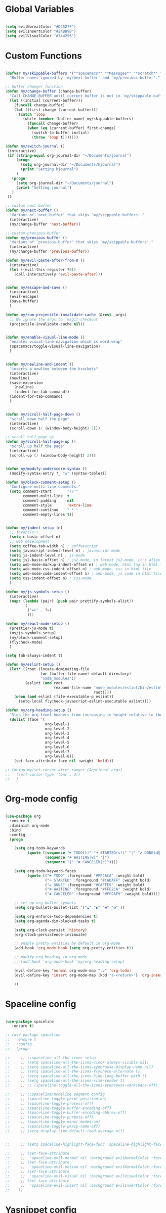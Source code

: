#+PROPERTY header-args :tangle yes
 
* Global Variables
  #+BEGIN_SRC emacs-lisp

    (setq evilNormalColor "#D2527F") 
    (setq evilInsertColor "#2ABB9B")
    (setq evilVisualColor "#344256")

  #+END_SRC
* Custom Functions
  #+BEGIN_SRC emacs-lisp

    (defvar my/skippable-buffers '("*spacemacs*" "*Messages*" "*scratch*" "*Help*")
      "Buffer names ignored by `my/next-buffer' and `my/previous-buffer'.")

    ;; buffer changer function
    (defun my/change-buffer (change-buffer)
      "Call CHANGE-BUFFER until current buffer is not in `my/skippable-buffers'."
      (let ((initial (current-buffer)))
        (funcall change-buffer)
        (let ((first-change (current-buffer)))
          (catch 'loop
            (while (member (buffer-name) my/skippable-buffers)
              (funcall change-buffer)
              (when (eq (current-buffer) first-change)
                (switch-to-buffer initial)
                (throw 'loop t)))))))

    (defun my/switch-journal () 
     (interactive)
     (if (string-equal org-journal-dir "~/Documents/journal")
         (progn 
           (setq org-journal-dir "~/Documents/hjournal")
           (print "Setting hjournal")
         )
       (progn 
         (setq org-journal-dir "~/Documents/journal")
         (print "Setting journal")
       )
     ))

    ;; custom next-buffer
    (defun my/next-buffer ()
      "Variant of `next-buffer' that skips `my/skippable-buffers'."
      (interactive)
      (my/change-buffer 'next-buffer))

    ;; custom previous-buffer
    (defun my/previous-buffer ()
      "Variant of `previous-buffer' that skips `my/skippable-buffers'."
      (interactive)
      (my/change-buffer 'previous-buffer))

    (defun my/evil-paste-after-from-0 ()
      (interactive)
      (let ((evil-this-register ?0))
        (call-interactively 'evil-paste-after)))


    (defun my/escape-and-save ()
      (interactive)
      (evil-escape)
      (save-buffer)
      )

    (defun my/run-projectile-invalidate-cache (&rest _args)
      ;; We ignore the args to `magit-checkout'.
      (projectile-invalidate-cache nil))


    (defun my/enable-visual-line-mode ()
      "enables visual-line-navigation which is word-wrap"
      (spacemacs/toggle-visual-line-navigation)
      )


    (defun my/newline-and-indent ()
      "inserts a newline between the brackets"
      (interactive)
      (newline)
      (save-excursion
        (newline)
        (indent-for-tab-command))
      (indent-for-tab-command)
      )


    (defun my/scroll-half-page-down ()
      "scroll down half the page"
      (interactive)
      (scroll-down (/ (window-body-height) 2)))

    ;; scroll half page up
    (defun my/scroll-half-page-up ()
      "scroll up half the page"
      (interactive)
      (scroll-up (/ (window-body-height) 2)))


    (defun my/modify-underscore-syntax () 
      (modify-syntax-entry ?_ "w" (syntax-table)))

    (defun my/block-comment-setup ()
      "Configure multi-line comments."
      (setq comment-start       "// "
            comment-multi-line  t
            comment-padding     nil
            comment-style       'extra-line
            comment-continue    " * "
            comment-empty-lines t))


    (defun my/indent-setup (n)
      ;; java/c/c++
      (setq c-basic-offset n)
      ;; web development
      (setq coffee-tab-width n) ; coffeescript
      (setq javascript-indent-level n) ; javascript-mode
      (setq js-indent-level n) ; js-mode
      (setq js2-basic-offset n) ; js2-mode, in latest js2-mode, it's alias of js-indent-level
      (setq web-mode-markup-indent-offset n) ; web-mode, html tag in html file
      (setq web-mode-css-indent-offset n) ; web-mode, css in html file
      (setq web-mode-code-indent-offset n) ; web-mode, js code in html file
      (setq css-indent-offset n) ; css-mode
      ) 

    (defun my/js-symbols-setup () 
      (interactive)
      (mapc (lambda (pair) (push pair prettify-symbols-alist))
            '(
              ("=>" . ?⇒)
              )))

    (defun my/react-mode-setup ()
      (prettier-js-mode t)
      (my/js-symbols-setup)
      (my/block-comment-setup)
      (flycheck-mode)
      )

    (setq tab-always-indent t)

    (defun my/eslint-setup ()
      (let* ((root (locate-dominating-file
                    (or (buffer-file-name) default-directory)
                    "node_modules"))
             (eslint (and root
                          (expand-file-name "node_modules/eslint/bin/eslint.js"
                                            root))))
        (when (and eslint (file-executable-p eslint))
          (setq-local flycheck-javascript-eslint-executable eslint))))

    (defun my/org-heading-setup ()
      "Stop the org-level headers from increasing in height relative to the other text."
      (dolist (face '(
                      org-level-1
                      org-level-2
                      org-level-3
                      org-level-4
                      org-level-5
                      org-level-6
                      org-level-7
                      org-level-8))
        (set-face-attribute face nil :weight 'bold)))

    ;; (defun my/set-cursor-after-ranger (&optional args) 
    ;;   (setf cursor-type '(bar . 3))
    ;;   )

  #+END_SRC
* Org-mode config
  #+BEGIN_SRC emacs-lisp

    (use-package org
      :ensure t
      :diminish org-mode
      :bind 
      :config
      (progn 

        (setq org-todo-keywords
              (quote ((sequence "☛ TODO(t)" "➜ STARTED(s!)" "|" "✔ DONE(d@)")
                      (sequence "⚑ WAITING(w)" "|")
                      (sequence "|" "✘ CANCELED(c)"))))

        (setq org-todo-keyword-faces
              (quote (("☛ TODO" :foreground "#FFCACA" :weight bold)
                      ("➜ STARTED" :foreground "#CADAFF" :weight bold)
                      ("✔ DONE" :foreground "#CAFFE9" :weight bold)
                      ("⚑ WAITING" :foreground "#FFE2CA" :weight bold)
                      ("✘ CANCELED" :foreground "#FFCAF9" :weight bold)))) 

        ;; set up org-bullet symbols
        (setq org-bullets-bullet-list '("◒" "◐" "◓" "◑" ))

        (setq org-enforce-todo-dependencies t)
        (setq org-agenda-dim-blocked-tasks t)

        (setq org-clock-persist 'history)
        (org-clock-persistence-insinuate)

        ;; enable pretty entities by default in org-mode 
        (add-hook 'org-mode-hook (setq org-pretty-entities t))

        ;; modify org heading in org-mode
        ;; (add-hook 'org-mode-hook 'my/org-heading-setup)

        (evil-define-key 'normal org-mode-map ",v" 'org-todo)
        (evil-define-key 'insert org-mode-map (kbd "s-<return>") 'org-insert-item)

        ))

  #+END_SRC
* Spaceline config
  #+BEGIN_SRC emacs-lisp

    (use-package spaceline
       :ensure t)

    ;; (use-package spaceline
    ;;   :ensure t
    ;;   :config
    ;;   (progn 

    ;;     ;; ;;spaceline-all-the-icons setup
    ;;     ;; (setq spaceline-all-the-icons-clock-always-visible nil)
    ;;     ;; (setq spaceline-all-the-icons-eyebrowse-display-name nil)
    ;;     ;; (setq spaceline-all-the-icons-flycheck-alternate t)
    ;;     ;; (setq spaceline-all-the-icons-hide-long-buffer-path t)
    ;;     ;; (setq spaceline-all-the-icons-slim-render t)
    ;;     ;; ;; (spaceline-toggle-all-the-icons-eyebrowse-workspace-off)

    ;;     ;; ;;spaceline/modeline segment config
    ;;     ;; (spaceline-toggle-point-position-on)
    ;;     ;; (spaceline-toggle-process-off)
    ;;     ;; (spaceline-toggle-buffer-encoding-off)
    ;;     ;; (spaceline-toggle-buffer-encoding-abbrev-off)
    ;;     ;; (spaceline-toggle-purpose-off)
    ;;     ;; (spaceline-toggle-minor-modes-on)
    ;;     ;; (spaceline-toggle-persp-name-off)
    ;;     ;; (setq display-time-default-load-average nil)


    ;;     ;; (setq spaceline-highlight-face-func 'spaceline-highlight-face-evil-state)

    ;;     ;; (set-face-attribute
    ;;     ;;  'spaceline-evil-normal nil :background evilNormalColor :foreground "black")
    ;;     ;; (set-face-attribute
    ;;     ;;  'spaceline-evil-motion nil :background evilNormalColor :foreground "black")
    ;;     ;; (set-face-attribute
    ;;     ;;  'spaceline-evil-visual nil :background evilVisualColor :foreground "white")
    ;;     ;; (set-face-attribute
    ;;     ;;  'spaceline-evil-insert nil :background evilInsertColor :foreground "black")
    ;;    ))

  #+END_SRC
* Yasnippet config
  #+BEGIN_SRC emacs-lisp

    (use-package yasnippet
      :ensure t
      :config
      (progn 

        (setq yas-snippet-dirs
              '("~/.spacemacs.d/snippets" 
                ))
        (yas-global-mode 1) 

        ))

  #+END_SRC
* Rainbow mode config
  #+BEGIN_SRC emacs-lisp

    (use-package rainbow-mode
      :ensure t
      :config
      (progn 

        (dolist (hook 
                 '(prog-mode-hook text-mode-hook react-mode-hook web-mode-hook))
          (add-hook hook 'rainbow-mode))

        ))

  #+END_SRC
* Flycheck config
  #+BEGIN_SRC emacs-lisp

    (use-package flycheck
      :ensure t
      :config
      (progn 

        ;; flycheck enabled by default
        (add-hook 'after-init-hook #'global-flycheck-mode)
        (setq flycheck-check-syntax-automatically '(mode-enabled save))
        (setq-default flycheck-disabled-checkers
                      (append flycheck-disabled-checkers
                              '(javascript-jshint)))


        (flycheck-add-mode 'javascript-eslint 'react-mode)
        (add-hook 'flycheck-mode-hook #'my/eslint-setup)

        ))

  #+END_SRC
* Projectile config
  #+BEGIN_SRC emacs-lisp

    (use-package projectile
      :ensure t
      :config
      (progn 

        (setq projectile-indexing-method 'alien)
        (setq projectile-enable-caching t)

        (add-hook 'projectile-after-switch-project-hook #'setup-project-paths)

        ;; invalidates projectile cache on git actions
        (advice-add 'magit-checkout
                    :after #'my/run-projectile-invalidate-cache)
        (advice-add 'magit-branch-and-checkout ; This is `b c'.
                    :after #'my/run-projectile-invalidate-cache)
      
       (setq magit-bury-buffer-function 'magit-mode-quit-window)

        ))

  #+END_SRC
* Ivy config
  #+BEGIN_SRC emacs-lisp

    (use-package ivy
      :ensure t
      :bind 
      (:map ivy-mode-map  
            ("s-j" . ivy-next-line)
            ("s-k" . ivy-previous-line))
      :config
      (progn 

        ;; ivy config
        (setq ivy-re-builders-alist
              '((t . ivy--regex-ignore-order)))
        (add-to-list 'ivy-highlight-functions-alist
                     '(swiper--re-builder . ivy--highlight-ignore-order))

        (setq dumb-jump-selector 'ivy)

        ;; (use-package all-the-icons-ivy
        ;;   :config
        ;;   (all-the-icons-ivy-setup))

        ))

  #+END_SRC
* Dired config
  #+BEGIN_SRC emacs-lisp

    (use-package dired-x
      :config
      (progn
        (setq dired-omit-verbose nil)
        (add-hook 'dired-mode-hook #'dired-omit-mode)
        (setq dired-omit-files
              (concat dired-omit-files "\\|^.DS_STORE$\\|^.projectile$"))))

    ;; use all-the-icons in dired
    (add-hook 'dired-mode-hook 'all-the-icons-dired-mode)

    (require 'dired+)
    (toggle-diredp-find-file-reuse-dir 1)
    (evil-define-key 'normal dired-mode-map
      (kbd "h") 'diredp-up-directory-reuse-dir-buffer
      (kbd "l") 'dired-find-alternate-file
      (kbd "q") 'kill-this-buffer)

  #+END_SRC
* Helm config
  #+BEGIN_SRC emacs-lisp

    ;;(use-package helm
    ;;  :ensure t
    ;;  :bind 
    ;;  (:map helm-map  
    ;;        ("s-j" . helm-next-line)
    ;;        ("s-k" . helm-previous-line))
    ;;  )

  #+END_SRC
* Encoding config
  #+BEGIN_SRC emacs-lisp

    ;; setup encoding
    (setq locale-coding-system 'utf-8)
    (set-terminal-coding-system 'utf-8)
    (set-keyboard-coding-system 'utf-8)
    (set-selection-coding-system 'utf-8)
    (prefer-coding-system 'utf-8)

  #+END_SRC
* Wgrep config
  #+BEGIN_SRC emacs-lisp

    (use-package wgrep
      :ensure t
      :config
      (progn 

        ;; wgrep binding to save all buffers after edit
        (setq wgrep-auto-save-buffer t)

        ))

  #+END_SRC
* Winum config
  #+BEGIN_SRC emacs-lisp

    (use-package winum 
      :ensure t
      :bind (:map winum-keymap
                  ("s-0" . #'treemacs-select-window)
                  ("s-1" . winum-select-window-1)
                  ("s-2" . winum-select-window-2)
                  ("s-3" . winum-select-window-3)
                  ("s-4" . winum-select-window-4)
                  ("s-5" . winum-select-window-5)
                  ("s-6" . winum-select-window-6)
                  ("s-7" . winum-select-window-7)
                  ("s-8" . winum-select-window-8)
                  ("s-9" . winum-select-window-9)
                  )
      )


  #+END_SRC
* Treemacs config
  #+BEGIN_SRC emacs-lisp

    (use-package treemacs
      :ensure t
      :config
      (progn 
        (spacemacs/set-leader-keys "ft" #'treemacs)
        (spacemacs/set-leader-keys "fT" #'treemacs-toggle)
        (setq treemacs-show-hidden-files t)
        (setq-default treemacs-width 35)))

    (with-eval-after-load 'treemacs
      (defun treemacs-ignore-gitignore (file _)
        (string= file ".DS_Store"))
      (push #'treemacs-ignore-gitignore treemacs-ignored-file-predicates))

  #+END_SRC
* Markdown config
  #+BEGIN_SRC emacs-lisp

    (use-package markdown-mode
      :ensure t
      :commands (markdown-mode gfm-mode)
      :mode (("README\\.md\\'" . gfm-mode)
             ("\\.md\\'" . markdown-mode)
             ("\\.markdown\\'" . markdown-mode))
      :config 
      (progn

        (setq markdown-command "multimarkdown")
        (prettier-js-mode t)

        ))

  #+END_SRC
* Ranger config
  #+BEGIN_SRC emacs-lisp

    ;; (use-package ranger
    ;;   :ensure t
    ;;   :bind 
    ;;   (:map ranger-normal-mode-map  
    ;;         ("+" . dired-create-directory)
    ;;         ("s-e" . ranger-disable)
    ;;         )
    ;;   :config
    ;;   (progn
    ;;    (setq ranger-hide-cursor nil)
    ;;    (setq ranger-cleanup-on-disable t)
    ;;    (setq ranger-cleanup-eagerly t)
    ;;   ))

  #+END_SRC
* Pcre2el
  Converts lisp regex to normal regex
  #+BEGIN_SRC emacs-lisp

    (use-package pcre2el
      :ensure t
      :config
      (pcre-mode)
      )

  #+END_SRC
* Multiedit
  #+BEGIN_SRC emacs-lisp

    (use-package evil-multiedit
      :ensure t
      :config
      (progn
        (evil-multiedit-default-keybinds)
        ))

  #+END_SRC
* Dumb-jump config
  #+BEGIN_SRC emacs-lisp

    (use-package dumb-jump
      :ensure t
      :config
      (progn 

        ;; dumb jump config set to SPC d
        (spacemacs/set-leader-keys "dj" #'dumb-jump-go)
        (spacemacs/set-leader-keys "dq" #'dumb-jump-quick-look)
        (spacemacs/set-leader-keys "db" #'dumb-jump-back)

        ))

  #+END_SRC
* Kotlin config
  #+BEGIN_SRC emacs-lisp

    (use-package kotlin-mode 
      :ensure t
      :config
      ( progn 
        (require 'flycheck-kotlin)
        (flycheck-kotlin-setup)
        (flycheck-mode t)
        (setq kotlin-tab-width 2)))


  #+END_SRC
* Groovy config
  #+BEGIN_SRC emacs-lisp

    (use-package groovy-mode 
      :ensure t
      :config
      ( progn 
        (setq groovy-indent-offset 2)))

  #+END_SRC
* Javascript config
  #+BEGIN_SRC emacs-lisp


    (setq js2-strict-missing-semi-warning nil) ;; semi-colon warnings not shown
    (setq js2-strict-trailing-comma-warning nil) ;; trailing comma warnings not shown
    (my/indent-setup 2)

    ;; react-mode setup
     (add-to-list 'magic-mode-alist '("\\(import.*from \'react\';\\|\/\/ @flow\nimport.*from \'react\';\\)" . react-mode))
    ;;(add-to-list 'magic-mode-alist '("import React" . react-mode))
    (add-hook 'react-mode-hook #'my/react-mode-setup)

    ;; js2-mode setup
    (add-to-list 'auto-mode-alist '("\\.js\\'" . react-mode))
    ;;(add-hook 'js2-mode-hook #'my/react-mode-setup)

    ;; json-mode setup
    (add-to-list 'auto-mode-alist '("\\.json\\'" . json-mode))
    (add-hook 'json-mode-hook 'prettier-js-mode)

    ;; css-mode setup
    (add-hook 'css-mode-hook 'prettier-js-mode)
    (setq css-fontify-colors nil)

    ;;(add-hook 'web-mode-hook 'prettier-js-mode)

    ;; ---------flow flycheck setup --------------------
    ;;;; flycheck, eslint along with flow setup
    ;;(require 'f)
    ;;(require 'json)
    ;;(require 'flycheck)
    ;;
    ;;(defun flycheck-parse-flow (output checker buffer)
    ;;  (let ((json-array-type 'list))
    ;;    (let ((o (json-read-from-string output)))
    ;;      (mapcar #'(lambda (errp)
    ;;                  (let ((err (cadr (assoc 'message errp))))
    ;;                    (flycheck-error-new
    ;;                     :line (cdr (assoc 'line err))
    ;;                     :column (cdr (assoc 'start err))
    ;;                     :level 'error
    ;;                     :message (cdr (assoc 'descr err))
    ;;                     :filename (f-relative
    ;;                                (cdr (assoc 'path err))
    ;;                                (f-dirname (file-truename
    ;;                                            (buffer-file-name))))
    ;;                     :buffer buffer
    ;;                     :checker checker)))
    ;;              (cdr (assoc 'errors o))))))
    ;;
    ;;(flycheck-define-checker javascript-flow
    ;;  "Javascript type checking using Flow."
    ;;  :command ("flow" "--json" source-original)
    ;;  :error-parser flycheck-parse-flow
    ;;  :modes react-mode
    ;;  :next-checkers ((error . javascript-eslint))
    ;;  )
    ;;
    ;;(add-to-list 'flycheck-checkers 'javascript-flow)
    ;;(add-hook 'react-mode-hook 'flycheck-mode)

    ;; -----------flow flycheck setup

    (setq prettier-js-show-errors (quote buffer))

    ;;(setq prettier-js-args '(
    ;;                         "--prettier-last" "true"
    ;;                         "--single-quote"
    ;;                         "--semi" "true"
    ;;                         "--trailing-comma" "all"
    ;;                         "--bracket-spacing" "true"
    ;;                         ))

  #+END_SRC
* Vue config
  #+BEGIN_SRC emacs-lisp

    (require 'lsp-mode)
    (require 'lsp-vue)
    (add-hook 'vue-mode-hook #'lsp-vue-mmm-enable)
    (with-eval-after-load 'lsp-mode
      (require 'lsp-ui))
    (require 'company-lsp)
    (push 'company-lsp company-backends)

  #+END_SRC
* Reason config
  #+BEGIN_SRC emacs-lisp

    ;; reason setup
    (defun shell-cmd (cmd)
      "Returns the stdout output of a shell command or nil if the command returned
     an error"
      (car (ignore-errors (apply 'process-lines (split-string cmd)))))

    (let* ((refmt-bin (or (shell-cmd "refmt ----where")
                          (shell-cmd "which refmt")))
           (merlin-bin (or (shell-cmd "ocamlmerlin ----where")
                           (shell-cmd "which ocamlmerlin")))
           (merlin-base-dir (when merlin-bin
                              (replace-regexp-in-string "bin/ocamlmerlin$" "" merlin-bin))))
      ;; Add npm merlin.el to the emacs load path and tell emacs where to find ocamlmerlin
      (when merlin-bin
        (add-to-list 'load-path (concat merlin-base-dir "share/emacs/site-lisp/"))
        (setq merlin-command merlin-bin))

      (when refmt-bin
        (setq refmt-command refmt-bin)))

    (require 'reason-mode)
    (require 'merlin)
    (add-hook 'reason-mode-hook (lambda ()
                                  (add-hook 'before-save-hook 'refmt-before-save)
                                  (merlin-mode)))

    (setq merlin-ac-setup t)
    (add-hook 'reason-mode-hook (lambda ()
                                  (add-hook 'before-save-hook 'refmt-before-save)))
    (setq merlin-report-warnings nil)

  #+END_SRC
* Java-mode config
  #+BEGIN_SRC emacs-lisp

    (add-hook 'java-mode-hook 'my/block-comment-setup)

  #+END_SRC
* Python-mode config
  #+BEGIN_SRC emacs-lisp

    (defun my/python-indent ()
      (interactive)
      (setq-default indent-tabs-mode nil
                    tab-width 2)
      )

    (venv-initialize-interactive-shells) ;; if you want interactive shell support
    (venv-initialize-eshell)

    (add-hook 'python-mode-hook #'my/python-indent)

  #+END_SRC
* Docker-mode config
  #+BEGIN_SRC emacs-lisp

    (use-package dockerfile-mode
      :ensure t
      :commands (markdown-mode gfm-mode)
      :mode (("Dockerfile\\'" . dockerfile-mode))
      )

  #+END_SRC
* Company config
  #+BEGIN_SRC emacs-lisp

    (use-package company
      :ensure t
      :init (global-company-mode)
      :bind (:map company-mode-map  
                  ("s-j" . company-select-next)
                  ("s-k" . company-select-previous))
      )

  #+END_SRC
* Web-mode config
  #+BEGIN_SRC emacs-lisp

    (use-package web-mode
      :ensure t
      :bind (:map web-mode-map  
                  ("s-;" . nil)))

  #+END_SRC
* Evil
  #+BEGIN_SRC emacs-lisp

    (use-package evil
      :ensure t
      :bind (:map evil-normal-state-map
                  ("s-J" . evil-jump-forward)
                  ("s-K" . evil-jump-backward)
                  ("s-j" . move-text-down)
                  ("s-k" . move-text-up)
                  ("s-u" . evil-scroll-page-up)
                  ("s-d" . evil-scroll-page-down)
                  ("s-U" . upcase-word)
                  ("s-D" . downcase-word)
                  ("H" . my/previous-buffer)
                  ("L" . my/next-buffer)
                  ("s-h" . evil-first-non-blank)
                  ("s-l" . evil-last-non-blank)
                  :map evil-visual-state-map
                  ("s-U" . upcase-region)
                  ("s-D" . downcase-region)
                  ("s-u" . evil-scroll-page-up)
                  ("s-d" . evil-scroll-page-down)
                  ("p" . my/evil-paste-after-from-0)
                  ("s-j" . drag-stuff-down)
                  ("s-k" . drag-stuff-up)
                  :map evil-insert-state-map
                  ("C-d" . nil)
                  )
      :config
      (progn 

        ;; default cursor as bar 
        (setq-default cursor-type '(bar . 3))
        (setq evil-normal-state-cursor `(box ,evilNormalColor)) 
        (setq evil-insert-state-cursor `((bar . 3) ,evilInsertColor)) 
        (setq evil-evilified-state-cursor '((bar . 3) "LightGoldenrod3")) 
        (setq evil-emacs-state-cursor '((bar . 3) "SkyBlue2")) 
        (setq evil-motion-state-cursor `((bar . 3) "HotPink1")) 
        (setq evil-lisp-state-cursor '((bar . 3) "HotPink1")) 

        ;;(setq evil-move-cursor-back nil)

        (evil-leader/set-key
          "jj" 'evil-avy-goto-char
          "od" 'make-directory
          "om" 'markdown-mode
          "oo" 'org-mode
          "os" 'just-one-space
          "ot" 'text-mode
          "si" 'counsel-grep-or-swiper
          ) 

        ))
  #+END_SRC
* Others
  #+BEGIN_SRC emacs-lisp

    (global-unset-key (kbd "s-H"))
    (global-unset-key (kbd "s-L"))
    (global-unset-key (kbd "s-e"))

    ;; treat _ as word
    (add-hook 'prog-mode-hook 'my/modify-underscore-syntax)
    (add-hook 'text-mode-hook 'my/modify-underscore-syntax)

    ;; set line-spacing to 1
    (setq-default line-spacing 2)

    (add-hook 'text-mode-hook 'auto-fill-mode)
    (remove-hook 'prog-mode-hook 'spacemacs//show-trailing-whitespace)
    (add-hook 'web-mode-hook (lambda () (flycheck-mode -1)))


    (global-hl-line-mode +1)
    (show-paren-mode +1)

    (electric-pair-mode 1)
    (push '(?\' . ?\') electric-pair-pairs)

    (setq package-check-signature nil)
    (setq frame-resize-pixelwise t)

    ;; native line number configuration
    (setq display-line-numbers-grow-only t)
    (setq display-line-numbers-type t)
    (setq display-line-numbers-widen t)
    (setq display-line-numbers-width nil)
    (setq display-line-numbers-width-start nil)

    (dolist (hook 
             '(prog-mode-hook text-mode-hook react-mode-hook web-mode-hook))
      (add-hook hook 'display-line-numbers-mode))

    (setq-default evil-escape-delay 0.2)

    ;; visual-line-mode for all text-modes
    (add-hook 'text-mode-hook #'my/enable-visual-line-mode)

    ;; company-tern property marker
    (setq company-tern-property-marker " =>")

    ;; enable symbols by default
    (global-prettify-symbols-mode 1)

    ;; global move visual block up/down: life-saver
    (drag-stuff-global-mode 1)

    (setq zeno-theme-enable-italics t)
    (spacemacs/load-theme 'zeno)

    ;; scale text
    (define-key global-map (kbd "C-+") 'text-scale-increase)
    (define-key global-map (kbd "C--") 'text-scale-decrease)

    ;; custom escape and save key-binding
    ;;(define-key global-map (kbd "s-;") 'my/escape-and-save)

    ;; key-binding to insert new line between brackets and indent
    (global-set-key (kbd "s-i") 'my/newline-and-indent)

    ;; key-bindings for scrolling half page
    (global-set-key [?\s-p] 'my/scroll-half-page-down)
    (global-set-key [?\s-n] 'my/scroll-half-page-up)

    ;; remap next-buffer to custom buffer functions
    (global-set-key [remap next-buffer] 'my/next-buffer)
    (global-set-key [remap previous-buffer] 'my/previous-buffer)

    ;; faster shifting between windows
    (global-set-key [?\s-f] 'other-window)
    (global-set-key [?\C-\s-f] 'toggle-frame-fullscreen)
    ;; (global-set-key (kbd "s-<return>") 'toggle-frame-fullscreen)

    ;; as spacemacs is running as daemon, binding qq to kill frame
    (spacemacs/set-leader-keys "qq" #'spacemacs/frame-killer)

    ;; bind snippet expand to s-y
    (global-set-key [?\s-y] 'hippie-expand)
    (global-set-key [?\C-\s-y] 'dabbrev-completion)

    ;; switch org-journal using a function and keybinding
    (global-set-key [?\s-H] 'my/switch-journal)

    (setq-default indent-tabs-mode nil)
    (setq-default tab-width 4)

    ;; beautify titlebar of emacs :heart-eyes:
    (add-to-list 'default-frame-alist '(ns-transparent-titlebar . t))
    (add-to-list 'default-frame-alist '(ns-appearance . 'nil))

    (spacemacs|diminish drag-stuff-mode " dr")
    (spacemacs|diminish emoji-cheat-sheet-plus-display-mode " EM")
    (spacemacs|diminish prettier-mode " PR")

    ;; set symbola font to be used for all unicode symbols
    ;; other than 
    (set-fontset-font "fontset-default" '(#x00C1 . #x2648) "Symbola-15") 
    ;; (global-pretty-mode t)
    ;; native pixel scroll mode
    (pixel-scroll-mode t)

    (setq frame-title-format 
          '((:eval (spacemacs/title-prepare dotspacemacs-frame-title-format))))

    ;; (golden-ratio-mode 1)

    ;; use font awesome folder icon
    (set-fontset-font t '(#Xf07c . #Xf07c) "fontawesome")

    ;; required to kill customize buffers on pressing q
    (setq custom-buffer-done-kill t)

  #+END_SRC
